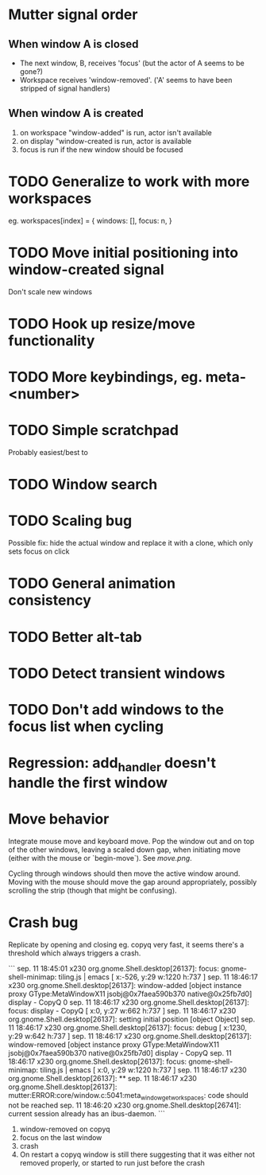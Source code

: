 * Mutter signal order 
** When window A is closed
  - The next window, B, receives 'focus' (but the actor of A seems to be gone?)
  - Workspace receives 'window-removed'. ('A' seems to have been stripped of signal handlers)
** When window A is created  
   1. on workspace "window-added" is run, actor isn't available
   2. on display "window-created is run, actor is available
   3. focus is run if the new window should be focused
* TODO Generalize to work with more workspaces

eg.
workspaces[index] = {
  windows:  [],
  focus: n,
}

* TODO Move initial positioning into window-created signal
Don't scale new windows
* TODO Hook up resize/move functionality
* TODO More keybindings, eg. meta-<number>
* TODO Simple scratchpad 
Probably easiest/best to 
* TODO Window search
* TODO Scaling bug
Possible fix: hide the actual window and replace it with a clone, which only sets focus on click
* TODO General animation consistency
* TODO Better alt-tab
* TODO Detect transient windows
* TODO Don't add windows to the focus list when cycling
* Regression: add_handler doesn't handle the first window
* Move behavior
Integrate mouse move and keyboard move. Pop the window out and on top of the other windows, leaving a scaled down gap, when initiating move (either with the mouse or `begin-move`). See [[move.png]].

Cycling through windows should then move the active window around. Moving with the mouse should move the gap around appropriately, possibly scrolling the strip (though that might be confusing).
* Crash bug

Replicate by opening and closing eg. copyq very fast, it seems there's a threshold which always triggers a crash.

```
sep. 11 18:45:01 x230 org.gnome.Shell.desktop[26137]: focus: gnome-shell-minimap: tiling.js | emacs [ x:-526, y:29 w:1220 h:737 ]
sep. 11 18:46:17 x230 org.gnome.Shell.desktop[26137]: window-added [object instance proxy GType:MetaWindowX11 jsobj@0x7faea590b370 native@0x25fb7d0] display - CopyQ 0
sep. 11 18:46:17 x230 org.gnome.Shell.desktop[26137]: focus: display - CopyQ [ x:0, y:27 w:662 h:737 ]
sep. 11 18:46:17 x230 org.gnome.Shell.desktop[26137]: setting initial position [object Object]
sep. 11 18:46:17 x230 org.gnome.Shell.desktop[26137]: focus: debug [ x:1230, y:29 w:642 h:737 ]
sep. 11 18:46:17 x230 org.gnome.Shell.desktop[26137]: window-removed [object instance proxy GType:MetaWindowX11 jsobj@0x7faea590b370 native@0x25fb7d0] display - CopyQ
sep. 11 18:46:17 x230 org.gnome.Shell.desktop[26137]: focus: gnome-shell-minimap: tiling.js | emacs [ x:0, y:29 w:1220 h:737 ]
sep. 11 18:46:17 x230 org.gnome.Shell.desktop[26137]: **
sep. 11 18:46:17 x230 org.gnome.Shell.desktop[26137]: mutter:ERROR:core/window.c:5041:meta_window_get_workspaces: code should not be reached
sep. 11 18:46:20 x230 org.gnome.Shell.desktop[26741]: current session already has an ibus-daemon.
```


1. window-removed on copyq
2. focus on the last window
3. crash
4. On restart a copyq window is still there suggesting that it was either not removed properly, or started to run just before the crash
